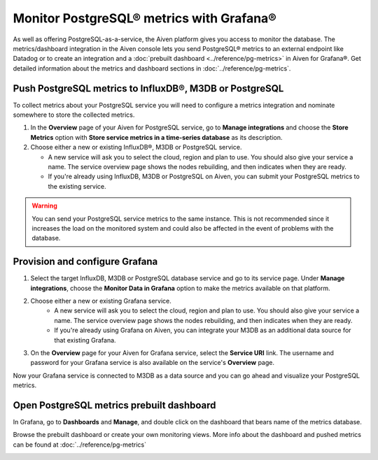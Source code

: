 Monitor PostgreSQL® metrics with Grafana®
=========================================

As well as offering PostgreSQL-as-a-service, the Aiven platform gives you access to monitor the database. The metrics/dashboard integration in the Aiven console lets you send PostgreSQL® metrics to an external endpoint like Datadog or to create an integration and a :doc:`prebuilt dashboard <../reference/pg-metrics>` in Aiven for Grafana®. Get detailed information about the metrics and dashboard sections in :doc:`../reference/pg-metrics`.


Push PostgreSQL metrics to InfluxDB®, M3DB or PostgreSQL
--------------------------------------------------------

To collect metrics about your PostgreSQL service you will need to configure a metrics integration and nominate somewhere to store the collected metrics.

1. In the **Overview** page of your Aiven for PostgreSQL service, go to **Manage integrations** and choose the **Store Metrics** option with **Store service metrics in a time-series database** as its description.

2. Choose either a new or existing InfluxDB®, M3DB or PostgreSQL service.

   - A new service will ask you to select the cloud, region and plan to use. You should also give your service a name. The service overview page shows the nodes rebuilding, and then indicates when they are ready.
   - If you're already using InfluxDB, M3DB or PostgreSQL on Aiven, you can submit your PostgreSQL metrics to the existing service.

.. Warning::
    You can send your PostgreSQL service metrics to the same instance. This is not recommended since it increases the load on the monitored system and could also be affected in the event of problems with the database.

Provision and configure Grafana
-------------------------------

1. Select the target InfluxDB, M3DB or PostgreSQL database service and go to its service page. Under **Manage integrations**, choose the **Monitor Data in Grafana** option to make the metrics available on that platform.

2. Choose either a new or existing Grafana service.
    - A new service will ask you to select the cloud, region and plan to use. You should also give your service a name. The service overview page shows the nodes rebuilding, and then indicates when they are ready.
    - If you're already using Grafana on Aiven, you can integrate your M3DB as an additional data source for that existing Grafana.

3. On the **Overview** page for your Aiven for Grafana service, select the **Service URI** link. The username and password for your Grafana service is also available on the service's **Overview** page.

Now your Grafana service is connected to M3DB as a data source and you can go ahead and visualize your PostgreSQL metrics.

Open PostgreSQL metrics prebuilt dashboard
------------------------------------------

In Grafana, go to **Dashboards** and **Manage**, and double click on the dashboard that bears name of the metrics database.

.. image:: /images/products/postgresql/metrics-dashboard-manage.png
   :alt: Screenshot of a Grafana Manage Dashboards panel

Browse the prebuilt dashboard or create your own monitoring views. More info about the dashboard and pushed metrics can be found at :doc:`../reference/pg-metrics`

.. image:: /images/products/postgresql/metrics-dashboard-global.png
   :alt: Screenshot of the PostgreSQL Metrics Dashboard for Grafana

